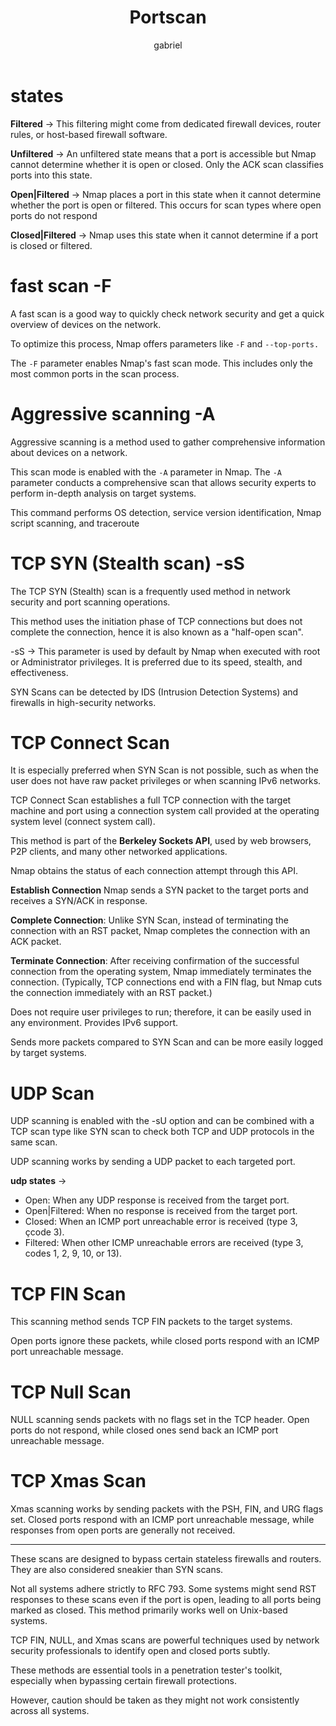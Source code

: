 #+title:  Portscan
#+author: gabriel
#+description: Port scanning is fundamental in network security

* states

*Filtered* ->
This filtering might come from dedicated firewall devices, router rules, or host-based firewall software.

*Unfiltered* ->
An unfiltered state means that a port is accessible but Nmap cannot determine whether it is open or closed. Only the ACK scan classifies ports into this state.

*Open|Filtered* ->
Nmap places a port in this state when it cannot determine whether the port is open or filtered. This occurs for scan types where open ports do not respond

*Closed|Filtered* ->
Nmap uses this state when it cannot determine if a port is closed or filtered.

* fast scan -F
 A fast scan is a good way to quickly check network security and get a quick overview of devices on the network.

To optimize this process, Nmap offers parameters like ~-F~ and ~--top-ports.~

The ~-F~ parameter enables Nmap's fast scan mode. This includes only the most common ports in the scan process.

* Aggressive scanning -A
Aggressive scanning is a method used to gather comprehensive information about devices on a network.

This scan mode is enabled with the ~-A~ parameter in Nmap. The ~-A~ parameter conducts a comprehensive scan that allows security experts to perform in-depth analysis on target systems.

This command performs OS detection, service version identification, Nmap script scanning, and traceroute

* TCP SYN (Stealth scan) -sS
The TCP SYN (Stealth) scan is a frequently used method in network security and port scanning operations.

This method uses the initiation phase of TCP connections but does not complete the connection, hence it is also known as a "half-open scan".

-sS -> This parameter is used by default by Nmap when executed with root or Administrator privileges.  It is preferred due to its speed, stealth, and effectiveness.

SYN Scans can be detected by IDS (Intrusion Detection Systems) and firewalls in high-security networks.

* TCP Connect Scan
It is especially preferred when SYN Scan is not possible, such as when the user does not have raw packet privileges or when scanning IPv6 networks.

TCP Connect Scan establishes a full TCP connection with the target machine and port using a connection system call provided at the operating system level (connect system call).

 This method is part of the *Berkeley Sockets API*, used by web browsers, P2P clients, and many other networked applications.

 Nmap obtains the status of each connection attempt through this API.

*Establish Connection* Nmap sends a SYN packet to the target ports and receives a SYN/ACK in response.

*Complete Connection*: Unlike SYN Scan, instead of terminating the connection with an RST packet, Nmap completes the connection with an ACK packet.

*Terminate Connection*: After receiving confirmation of the successful connection from the operating system, Nmap immediately terminates the connection. (Typically, TCP connections end with a FIN flag, but Nmap cuts the connection immediately with an RST packet.)

[[./imgs/open_closed_ports.png]]

Does not require user privileges to run; therefore, it can be easily used in any environment. Provides IPv6 support.

 Sends more packets compared to SYN Scan and can be more easily logged by target systems.

* UDP Scan
UDP scanning is enabled with the -sU option and can be combined with a TCP scan type like SYN scan to check both TCP and UDP protocols in the same scan.

 UDP scanning works by sending a UDP packet to each targeted port.

 *udp states* ->
- Open: When any UDP response is received from the target port.
- Open|Filtered: When no response is received from the target port.
- Closed: When an ICMP port unreachable error is received (type 3, çcode 3).
- Filtered: When other ICMP unreachable errors are received (type 3, codes 1, 2, 9, 10, or 13).

* TCP FIN Scan
This scanning method sends TCP FIN packets to the target systems.

Open ports ignore these packets, while closed ports respond with an ICMP port unreachable message.

[[./imgs/fin.png]]

* TCP Null Scan
NULL scanning sends packets with no flags set in the TCP header.
Open ports do not respond, while closed ones send back an ICMP port unreachable message.

[[./imgs/null.png]]

* TCP Xmas Scan
Xmas scanning works by sending packets with the PSH, FIN, and URG flags set.
Closed ports respond with an ICMP port unreachable message, while responses from open ports are generally not received.

[[./imgs/xmas.png]]

-----

 These scans are designed to bypass certain stateless firewalls and routers. They are also considered sneakier than SYN scans.

 Not all systems adhere strictly to RFC 793. Some systems might send RST responses to these scans even if the port is open, leading to all ports being marked as closed. This method primarily works well on Unix-based systems.

 TCP FIN, NULL, and Xmas scans are powerful techniques used by network security professionals to identify open and closed ports subtly.

These methods are essential tools in a penetration tester's toolkit, especially when bypassing certain firewall protections.

However, caution should be taken as they might not work consistently across all systems.
